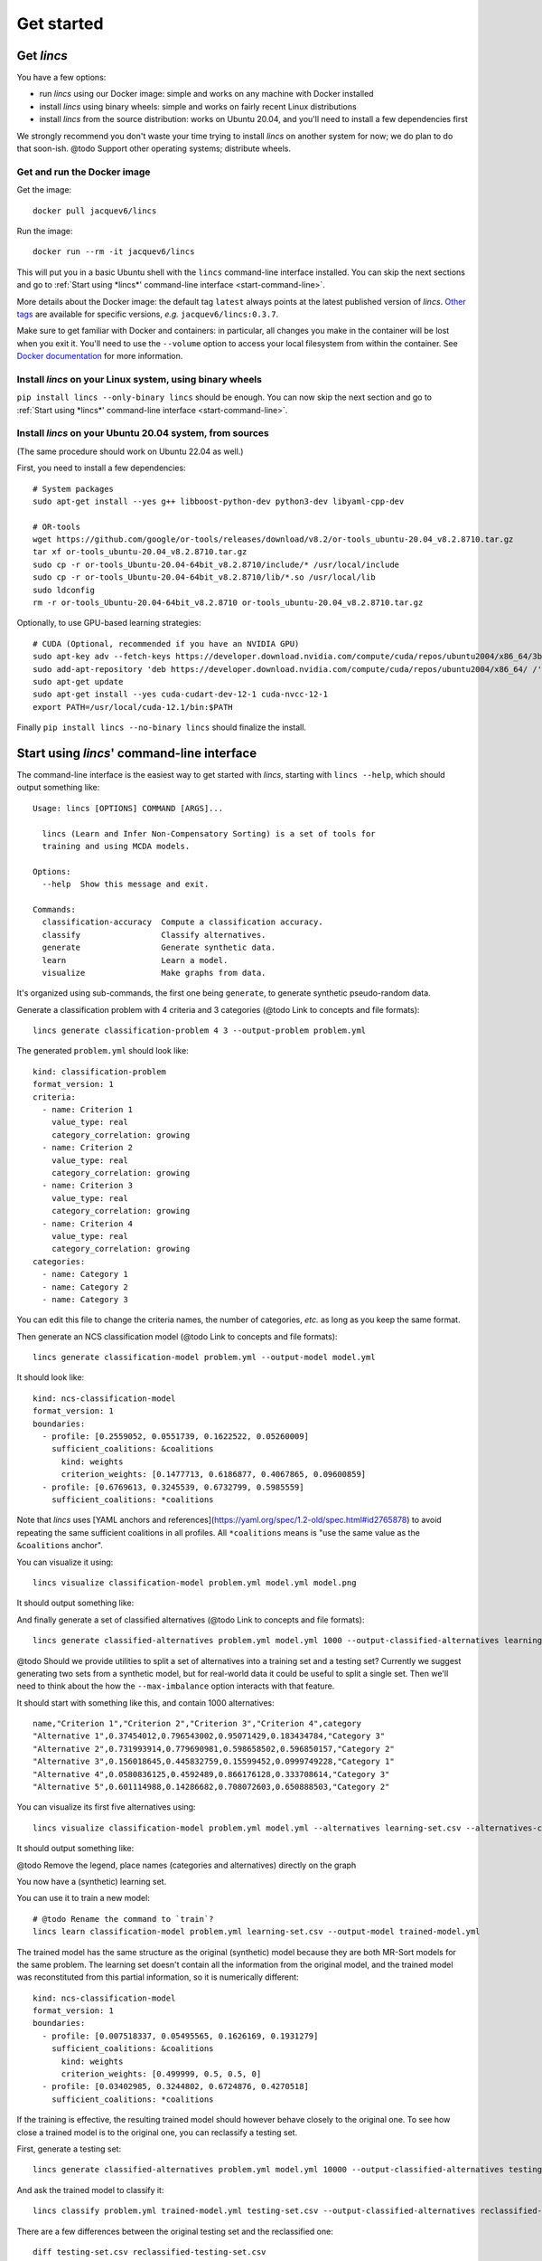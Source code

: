 .. Copyright 2023 Vincent Jacques

===========
Get started
===========


Get *lincs*
===========

You have a few options:

- run *lincs* using our Docker image: simple and works on any machine with Docker installed
- install *lincs* using binary wheels: simple and works on fairly recent Linux distributions
- install *lincs* from the source distribution: works on Ubuntu 20.04, and you'll need to install a few dependencies first

We strongly recommend you don't waste your time trying to install *lincs* on another system for now; we do plan to do that soon-ish.
@todo Support other operating systems; distribute wheels.

Get and run the Docker image
----------------------------

.. highlight:: shell

Get the image::

    docker pull jacquev6/lincs

Run the image::

    docker run --rm -it jacquev6/lincs

This will put you in a basic Ubuntu shell with the ``lincs`` command-line interface installed.
You can skip the next sections and go to :ref:`Start using *lincs*' command-line interface <start-command-line>`.

More details about the Docker image: the default tag ``latest`` always points at the latest published version of *lincs*.
`Other tags <https://hub.docker.com/repository/docker/jacquev6/lincs/tags>`_ are available for specific versions, *e.g.* ``jacquev6/lincs:0.3.7``.

Make sure to get familiar with Docker and containers: in particular, all changes you make in the container will be lost when you exit it.
You'll need to use the ``--volume`` option to access your local filesystem from within the container.
See `Docker documentation <https://docs.docker.com/>`_ for more information.

Install *lincs* on your Linux system, using binary wheels
---------------------------------------------------------

``pip install lincs --only-binary lincs`` should be enough.
You can now skip the next section and go to :ref:`Start using *lincs*' command-line interface <start-command-line>`.

Install *lincs* on your Ubuntu 20.04 system, from sources
---------------------------------------------------------

(The same procedure should work on Ubuntu 22.04 as well.)

.. highlight:: shell

.. START install/mandatory-dependencies.sh

First, you need to install a few dependencies::

    # System packages
    sudo apt-get install --yes g++ libboost-python-dev python3-dev libyaml-cpp-dev

    # OR-tools
    wget https://github.com/google/or-tools/releases/download/v8.2/or-tools_ubuntu-20.04_v8.2.8710.tar.gz
    tar xf or-tools_ubuntu-20.04_v8.2.8710.tar.gz
    sudo cp -r or-tools_Ubuntu-20.04-64bit_v8.2.8710/include/* /usr/local/include
    sudo cp -r or-tools_Ubuntu-20.04-64bit_v8.2.8710/lib/*.so /usr/local/lib
    sudo ldconfig
    rm -r or-tools_Ubuntu-20.04-64bit_v8.2.8710 or-tools_ubuntu-20.04_v8.2.8710.tar.gz

.. STOP

.. START install/optional-dependencies.sh

Optionally, to use GPU-based learning strategies::

    # CUDA (Optional, recommended if you have an NVIDIA GPU)
    sudo apt-key adv --fetch-keys https://developer.download.nvidia.com/compute/cuda/repos/ubuntu2004/x86_64/3bf863cc.pub
    sudo add-apt-repository 'deb https://developer.download.nvidia.com/compute/cuda/repos/ubuntu2004/x86_64/ /'
    sudo apt-get update
    sudo apt-get install --yes cuda-cudart-dev-12-1 cuda-nvcc-12-1
    export PATH=/usr/local/cuda-12.1/bin:$PATH

.. STOP

.. START install/Dockerfile-pre
    FROM ubuntu:20.04

    RUN apt-get update

    RUN DEBIAN_FRONTEND=noninteractive apt-get install --yes \
          sudo wget python3-pip dirmngr gpg-agent software-properties-common

    RUN useradd user --create-home
    RUN echo "user ALL=(ALL) NOPASSWD:ALL" > /etc/sudoers.d/user
    USER user
    ENV PATH=$PATH:/home/user/.local/bin
    WORKDIR /home/user

.. STOP

.. START install/Dockerfile-post
    WORKDIR /home/user
    # Speed-up build when requirements don't change
    ADD project/requirements.txt .
    RUN pip3 install -r requirements.txt
    ADD --chown=user project /home/user/lincs
    RUN pip3 install ./lincs

.. STOP

.. START install/is-long
.. STOP

.. START install/run.sh
    set -o errexit
    set -o nounset
    set -o pipefail
    trap 'echo "Error on line $LINENO"' ERR

    mkdir project
    cp -Lr ../../../{lincs,requirements.txt,setup.py} project
    touch project/README.rst  # No need for the actual readme, so don't bust the Docker cache

    # Transform the dependencies.sh file into a Dockerfile to benefit from the Docker build cache
    (
      cat Dockerfile-pre
      echo
      cat mandatory-dependencies.sh optional-dependencies.sh \
      | grep -v -e '^#' -e '^$' \
      | sed 's/^/RUN /' \
      | sed 's/^RUN cd/WORKDIR/' \
      | sed 's/^RUN export/ENV/'
      echo
      cat Dockerfile-post
    ) >Dockerfile

    sudo docker build . --tag lincs-development--install-with-cuda --quiet >/dev/null
    sudo docker run --rm lincs-development--install-with-cuda lincs --help >/dev/null

    # Transform the dependencies.sh file into a Dockerfile to benefit from the Docker build cache
    (
      cat Dockerfile-pre
      echo
      cat mandatory-dependencies.sh \
      | grep -v -e '^#' -e '^$' \
      | sed 's/^/RUN /' \
      | sed 's/^RUN cd/WORKDIR/' \
      | sed 's/^RUN export/ENV/'
      echo
      cat Dockerfile-post
    ) >Dockerfile

    sudo docker build . --tag lincs-development--install-without-cuda --quiet >/dev/null
    sudo docker run --rm lincs-development--install-without-cuda lincs --help >/dev/null
.. STOP

Finally ``pip install lincs --no-binary lincs`` should finalize the install.


.. _start-command-line:

Start using *lincs*' command-line interface
===========================================

.. START help/run.sh
    set -o errexit
    set -o nounset
    set -o pipefail
    trap 'echo "Error on line $LINENO"' ERR

    lincs --help >actual-help.txt
    diff expected-help.txt actual-help.txt
.. STOP

.. START help/expected-help.txt

.. highlight:: text

The command-line interface is the easiest way to get started with *lincs*, starting with ``lincs --help``, which should output something like::

    Usage: lincs [OPTIONS] COMMAND [ARGS]...

      lincs (Learn and Infer Non-Compensatory Sorting) is a set of tools for
      training and using MCDA models.

    Options:
      --help  Show this message and exit.

    Commands:
      classification-accuracy  Compute a classification accuracy.
      classify                 Classify alternatives.
      generate                 Generate synthetic data.
      learn                    Learn a model.
      visualize                Make graphs from data.

.. STOP

It's organized using sub-commands, the first one being ``generate``, to generate synthetic pseudo-random data.

.. START command-line-example/run.sh
    set -o errexit
    set -o nounset
    set -o pipefail
    trap 'echo "Error on line $LINENO"' ERR
.. STOP

.. highlight:: shell

.. EXTEND command-line-example/run.sh

Generate a classification problem with 4 criteria and 3 categories (@todo Link to concepts and file formats)::

    lincs generate classification-problem 4 3 --output-problem problem.yml

.. APPEND-TO-LAST-LINE --random-seed 40
.. STOP

.. highlight:: yaml

.. START command-line-example/expected-problem.yml

The generated ``problem.yml`` should look like::

    kind: classification-problem
    format_version: 1
    criteria:
      - name: Criterion 1
        value_type: real
        category_correlation: growing
      - name: Criterion 2
        value_type: real
        category_correlation: growing
      - name: Criterion 3
        value_type: real
        category_correlation: growing
      - name: Criterion 4
        value_type: real
        category_correlation: growing
    categories:
      - name: Category 1
      - name: Category 2
      - name: Category 3

.. STOP

You can edit this file to change the criteria names, the number of categories, *etc.* as long as you keep the same format.

.. EXTEND command-line-example/run.sh
    diff expected-problem.yml problem.yml
.. STOP

.. highlight:: shell

.. EXTEND command-line-example/run.sh

Then generate an NCS classification model (@todo Link to concepts and file formats)::

    lincs generate classification-model problem.yml --output-model model.yml

.. APPEND-TO-LAST-LINE --random-seed 41
.. STOP

.. highlight:: yaml

.. START command-line-example/expected-model.yml

It should look like::

    kind: ncs-classification-model
    format_version: 1
    boundaries:
      - profile: [0.2559052, 0.0551739, 0.1622522, 0.05260009]
        sufficient_coalitions: &coalitions
          kind: weights
          criterion_weights: [0.1477713, 0.6186877, 0.4067865, 0.09600859]
      - profile: [0.6769613, 0.3245539, 0.6732799, 0.5985559]
        sufficient_coalitions: *coalitions

.. STOP

Note that *lincs* uses [YAML anchors and references](https://yaml.org/spec/1.2-old/spec.html#id2765878) to avoid repeating the same sufficient coalitions in all profiles.
All ``*coalitions`` means is "use the same value as the ``&coalitions`` anchor".

.. EXTEND command-line-example/run.sh
    diff expected-model.yml model.yml
.. STOP

.. highlight:: shell

.. EXTEND command-line-example/run.sh

You can visualize it using::

    lincs visualize classification-model problem.yml model.yml model.png

.. STOP

.. EXTEND command-line-example/run.sh
    cp model.png ../../../doc-sources
.. STOP

It should output something like:

.. image:: model.png
    :alt: Model visualization
    :align: center

.. EXTEND command-line-example/run.sh

And finally generate a set of classified alternatives (@todo Link to concepts and file formats)::

    lincs generate classified-alternatives problem.yml model.yml 1000 --output-classified-alternatives learning-set.csv

.. APPEND-TO-LAST-LINE --random-seed 42
.. STOP

@todo Should we provide utilities to split a set of alternatives into a training set and a testing set?
Currently we suggest generating two sets from a synthetic model, but for real-world data it could be useful to split a single set.
Then we'll need to think about the how the ``--max-imbalance`` option interacts with that feature.

.. highlight:: text

.. START command-line-example/expected-learning-set.csv

It should start with something like this, and contain 1000 alternatives::

    name,"Criterion 1","Criterion 2","Criterion 3","Criterion 4",category
    "Alternative 1",0.37454012,0.796543002,0.95071429,0.183434784,"Category 3"
    "Alternative 2",0.731993914,0.779690981,0.598658502,0.596850157,"Category 2"
    "Alternative 3",0.156018645,0.445832759,0.15599452,0.0999749228,"Category 1"
    "Alternative 4",0.0580836125,0.4592489,0.866176128,0.333708614,"Category 3"
    "Alternative 5",0.601114988,0.14286682,0.708072603,0.650888503,"Category 2"

.. STOP

.. EXTEND command-line-example/run.sh
    diff expected-learning-set.csv <(head -n 6 learning-set.csv)
.. STOP

.. highlight:: shell

.. EXTEND command-line-example/run.sh

You can visualize its first five alternatives using::

    lincs visualize classification-model problem.yml model.yml --alternatives learning-set.csv --alternatives-count 5 alternatives.png

.. STOP

.. EXTEND command-line-example/run.sh
    cp alternatives.png ../../../doc-sources
.. STOP

It should output something like:

.. image:: alternatives.png
    :alt: Alternatives visualization
    :align: center

@todo Remove the legend, place names (categories and alternatives) directly on the graph

You now have a (synthetic) learning set.

.. highlight:: shell

.. EXTEND command-line-example/run.sh

You can use it to train a new model::

    # @todo Rename the command to `train`?
    lincs learn classification-model problem.yml learning-set.csv --output-model trained-model.yml

.. APPEND-TO-LAST-LINE --mrsort.weights-profiles-breed.accuracy-heuristic.random-seed 43
.. STOP

.. highlight:: yaml

.. START command-line-example/expected-trained-model.yml

The trained model has the same structure as the original (synthetic) model because they are both MR-Sort models for the same problem.
The learning set doesn't contain all the information from the original model,
and the trained model was reconstituted from this partial information,
so it is numerically different::

    kind: ncs-classification-model
    format_version: 1
    boundaries:
      - profile: [0.007518337, 0.05495565, 0.1626169, 0.1931279]
        sufficient_coalitions: &coalitions
          kind: weights
          criterion_weights: [0.499999, 0.5, 0.5, 0]
      - profile: [0.03402985, 0.3244802, 0.6724876, 0.4270518]
        sufficient_coalitions: *coalitions

.. STOP

.. EXTEND command-line-example/run.sh
    diff expected-trained-model.yml trained-model.yml
.. STOP

If the training is effective, the resulting trained model should however behave closely to the original one.
To see how close a trained model is to the original one, you can reclassify a testing set.

.. highlight:: shell

.. EXTEND command-line-example/run.sh

First, generate a testing set::

    lincs generate classified-alternatives problem.yml model.yml 10000 --output-classified-alternatives testing-set.csv

.. APPEND-TO-LAST-LINE --random-seed 44
.. STOP

.. highlight:: shell

.. EXTEND command-line-example/run.sh

And ask the trained model to classify it::

    lincs classify problem.yml trained-model.yml testing-set.csv --output-classified-alternatives reclassified-testing-set.csv

.. STOP

.. highlight:: shell

.. EXTEND command-line-example/run.sh

There are a few differences between the original testing set and the reclassified one::

    diff testing-set.csv reclassified-testing-set.csv

.. APPEND-TO-LAST-LINE >classification-diff.txt || true
.. STOP

.. highlight:: diff

.. START command-line-example/expected-classification-diff.txt

That command should show a few alternatives that are not classified the same way by the original and the trained model::

    2595c2595
    < "Alternative 2594",0.234433308,0.780464768,0.162389532,0.622178912,"Category 2"
    ---
    > "Alternative 2594",0.234433308,0.780464768,0.162389532,0.622178912,"Category 1"
    5000c5000
    < "Alternative 4999",0.074135974,0.496049821,0.672853291,0.782560945,"Category 2"
    ---
    > "Alternative 4999",0.074135974,0.496049821,0.672853291,0.782560945,"Category 3"
    5346c5346
    < "Alternative 5345",0.815349102,0.580399215,0.162403136,0.995580792,"Category 2"
    ---
    > "Alternative 5345",0.815349102,0.580399215,0.162403136,0.995580792,"Category 1"
    9639c9639
    < "Alternative 9638",0.939305425,0.0550933145,0.247014269,0.265170485,"Category 1"
    ---
    > "Alternative 9638",0.939305425,0.0550933145,0.247014269,0.265170485,"Category 2"
    9689c9689
    < "Alternative 9688",0.940304875,0.885046899,0.162586793,0.515185535,"Category 2"
    ---
    > "Alternative 9688",0.940304875,0.885046899,0.162586793,0.515185535,"Category 1"
    9934c9934
    < "Alternative 9933",0.705289483,0.11529737,0.162508503,0.0438248962,"Category 2"
    ---
    > "Alternative 9933",0.705289483,0.11529737,0.162508503,0.0438248962,"Category 1"

.. STOP

.. EXTEND command-line-example/run.sh
    diff expected-classification-diff.txt classification-diff.txt
.. STOP

.. highlight:: shell

.. EXTEND command-line-example/run.sh

You can also measure the classification accuracy of the trained model on that testing set::

    lincs classification-accuracy problem.yml trained-model.yml testing-set.csv

.. APPEND-TO-LAST-LINE >classification-accuracy.txt
.. STOP

.. START command-line-example/expected-classification-accuracy.txt

.. highlight:: text

It should be close to 100%::

    9994/10000

.. STOP

.. EXTEND command-line-example/run.sh
    diff expected-classification-accuracy.txt classification-accuracy.txt
.. STOP


What now?
=========

If you haven't done so yet, we recommend you now read our :doc:`conceptual overview documentation <conceptual-overview>`.

Keep in mind that we've only demonstrated the default learning strategy in this guide.
This package implements several strategies accessible via options of ``lincs learn``.
See the :ref:`learning strategies documentation <user-learning-strategies>` in our user guide for more details.

Once you're comfortable with the concepts and tooling, you can use a learning set based on real-world data and train a model that you can use to classify new real-world alternatives.
